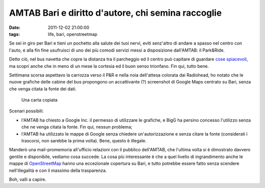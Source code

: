 AMTAB Bari e diritto d'autore, chi semina raccoglie
===================================================

:date: 2011-12-02 21:00:00
:tags: life, bari, openstreetmap

Se sei in giro per Bari e tieni un pochetto alla salute dei tuoi nervi,
eviti senz'altro di andare a spasso nel centro con l'auto, e alla fin
fine usufruisci di uno dei più comodi servizi messi a disposizione
dall'AMTAB: il Park&Ride.

Detto ciò, nel bus navetta che copre la distanza tra il parcheggio ed il
centro può capitare di guardare `cose spiacevoli`_, ma scopri
anche che in meno di un mese la cortesia ed il buon senso trionfano. Fin
qui, tutto bene.

Settimana scorsa aspettavo la carrozza verso il P&R e nella noia
dell'attesa colorata dai Radiohead, ho notato che le nuove grafiche
delle cabine del bus propongono un accattivante (?) screenshot di Google
Maps centrato su Bari, senza che venga citata la fonte dei dati.

.. figure:: {filename}/images/amtab_google.jpg


   Una carta copiata

Scenari possibili:

- l'AMTAB ha chiesto a Google Inc. il permesso di utilizzare le
  grafiche, e BigG ha persino concesso l'utilizzo senza che ne venga
  citata la fonte. Fin qui, nessun problema;

- l'AMTAB ha utilizzato le mappe di Google senza chiedere
  un'autorizzazione e senza citare la fonte (considerati i trascorsi,
  non sarebbe la prima volta). Bene, questo è illegale.

Manderò una mail-promemoria all'ufficio relazioni con il pubblico
dell'AMTAB, che l'ultima volta si è dimostrato davvero gentile e
disponibile, vediamo cosa succede. La cosa più interessante è che a quel
livello di ingrandimento anche le mappe di `OpenStreetMap`_ hanno 
una eccezionale copertura su Bari, e tutto potrebbe essere fatto 
senza scendere nell'illegalità e con il massimo della trasparenza.

Boh, valli a capire.

.. _cose spiacevoli: {filename}/2011/01/osm-a-bari-e-lattribuzione.rst
.. _OpenStreetMap: http://www.openstreetmap.org
